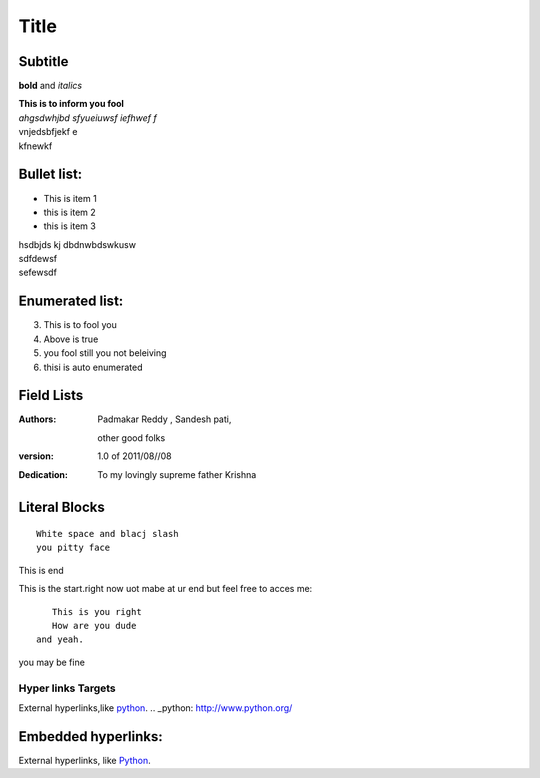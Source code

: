 Title
==========
Subtitle
----------

**bold** and *italics*


| **This is to inform you fool**
| *ahgsdwhjbd sfyueiuwsf iefhwef f*
| \vnjedsbfjekf e
| kfnewkf

Bullet list:
----------------

- This is item 1
- this is item 2
- this is item 3
| hsdbjds kj dbdnwbdswkusw 
| sdfdewsf
| sefewsdf

Enumerated list:
-------------------

3. This is to fool you
4. Above is true
5. you fool still you not beleiving
#. thisi is auto enumerated

Field Lists
-----------
:Authors:
    Padmakar Reddy ,
    Sandesh pati,
   other good folks
:version: 1.0 of 2011/08//08
:Dedication: To my lovingly supreme father Krishna

Literal Blocks
--------------

::

    White space and blacj slash
    you pitty face 


This is end

This is the start.right now uot mabe at
ur end but feel free to acces me::
              This is you right
              How are you dude
           and yeah.

you may be fine

Hyper links Targets
+++++++++++++++++++


External hyperlinks,like python_. 
.. _python: http://www.python.org/

Embedded hyperlinks:
-------------------

External hyperlinks, like `Python <http://www.python.org/>`_.



